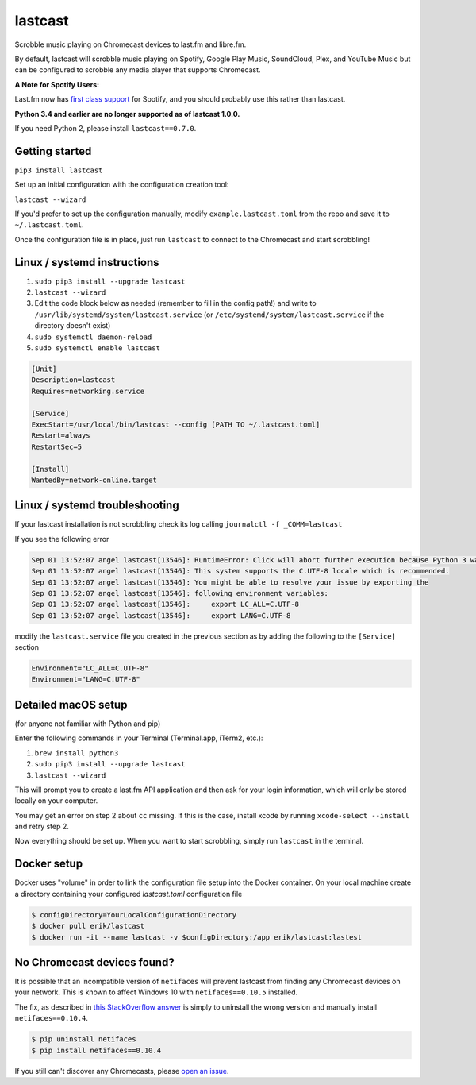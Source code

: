 lastcast
========

Scrobble music playing on Chromecast devices to last.fm and libre.fm.

By default, lastcast will scrobble music playing on Spotify,
Google Play Music, SoundCloud, Plex, and YouTube Music but can
be configured to scrobble any media player that supports Chromecast.

**A Note for Spotify Users:**

Last.fm now has `first class
support <https://getsatisfaction.com/lastfm/topics/spotify-scrobbling>`_
for Spotify, and you should probably use this rather than lastcast.

**Python 3.4 and earlier are no longer supported as of lastcast 1.0.0.**

If you need Python 2, please install ``lastcast==0.7.0``.

Getting started
---------------

``pip3 install lastcast``

Set up an initial configuration with the configuration
creation tool:

``lastcast --wizard``

If you'd prefer to set up the configuration manually, modify
``example.lastcast.toml`` from the repo and save it to
``~/.lastcast.toml``.

Once the configuration file is in place, just run ``lastcast`` to connect to
the Chromecast and start scrobbling!

Linux / systemd instructions
----------------------------

1. ``sudo pip3 install --upgrade lastcast``
2. ``lastcast --wizard``
3. Edit the code block below as needed (remember to fill in the config path!)
   and write to ``/usr/lib/systemd/system/lastcast.service``
   (or ``/etc/systemd/system/lastcast.service`` if the directory doesn't exist)
4. ``sudo systemctl daemon-reload``
5. ``sudo systemctl enable lastcast``

.. code-block:: ini

   [Unit]
   Description=lastcast
   Requires=networking.service

   [Service]
   ExecStart=/usr/local/bin/lastcast --config [PATH TO ~/.lastcast.toml]
   Restart=always
   RestartSec=5

   [Install]
   WantedBy=network-online.target

Linux / systemd troubleshooting
-------------------------------

If your lastcast installation is not scrobbling check its log calling ``journalctl -f _COMM=lastcast``

If you see the following error

.. code-block:: bash

    Sep 01 13:52:07 angel lastcast[13546]: RuntimeError: Click will abort further execution because Python 3 was configured to use ASCII as encoding for the environment.  Consult http:
    Sep 01 13:52:07 angel lastcast[13546]: This system supports the C.UTF-8 locale which is recommended.
    Sep 01 13:52:07 angel lastcast[13546]: You might be able to resolve your issue by exporting the
    Sep 01 13:52:07 angel lastcast[13546]: following environment variables:
    Sep 01 13:52:07 angel lastcast[13546]:     export LC_ALL=C.UTF-8
    Sep 01 13:52:07 angel lastcast[13546]:     export LANG=C.UTF-8

modify the ``lastcast.service`` file you created in the previous section as by adding the following
to the ``[Service]`` section

.. code-block:: ini

    Environment="LC_ALL=C.UTF-8"
    Environment="LANG=C.UTF-8"

Detailed macOS setup
--------------------

(for anyone not familiar with Python and pip)

Enter the following commands in your Terminal (Terminal.app, iTerm2, etc.):

1. ``brew install python3``
2. ``sudo pip3 install --upgrade lastcast``
3. ``lastcast --wizard``

This will prompt you to create a last.fm API application and then ask for your
login information, which will only be stored locally on your computer.

You may get an error on step 2 about ``cc`` missing. If this is the case,
install xcode by running ``xcode-select --install`` and retry step 2.

Now everything should be set up. When you want to start scrobbling, simply
run ``lastcast`` in the terminal.

Docker setup
----------------------------
Docker uses "volume" in order to link the configuration file setup into the Docker container.
On your local machine create a directory containing your configured `lastcast.toml` configuration file

.. code:: bash

   $ configDirectory=YourLocalConfigurationDirectory
   $ docker pull erik/lastcast
   $ docker run -it --name lastcast -v $configDirectory:/app erik/lastcast:lastest


No Chromecast devices found?
----------------------------

It is possible that an incompatible version of ``netifaces`` will prevent lastcast
from finding any Chromecast devices on your network. This is known to affect
Windows 10 with ``netifaces==0.10.5`` installed.

The fix, as described in `this StackOverflow answer
<http://stackoverflow.com/a/41517483>`_ is simply to uninstall the wrong version
and manually install ``netifaces==0.10.4``.

.. code:: bash

   $ pip uninstall netifaces
   $ pip install netifaces==0.10.4

If you still can't discover any Chromecasts, please `open an issue
<https://github.com/erik/lastcast/issues/new>`_.
